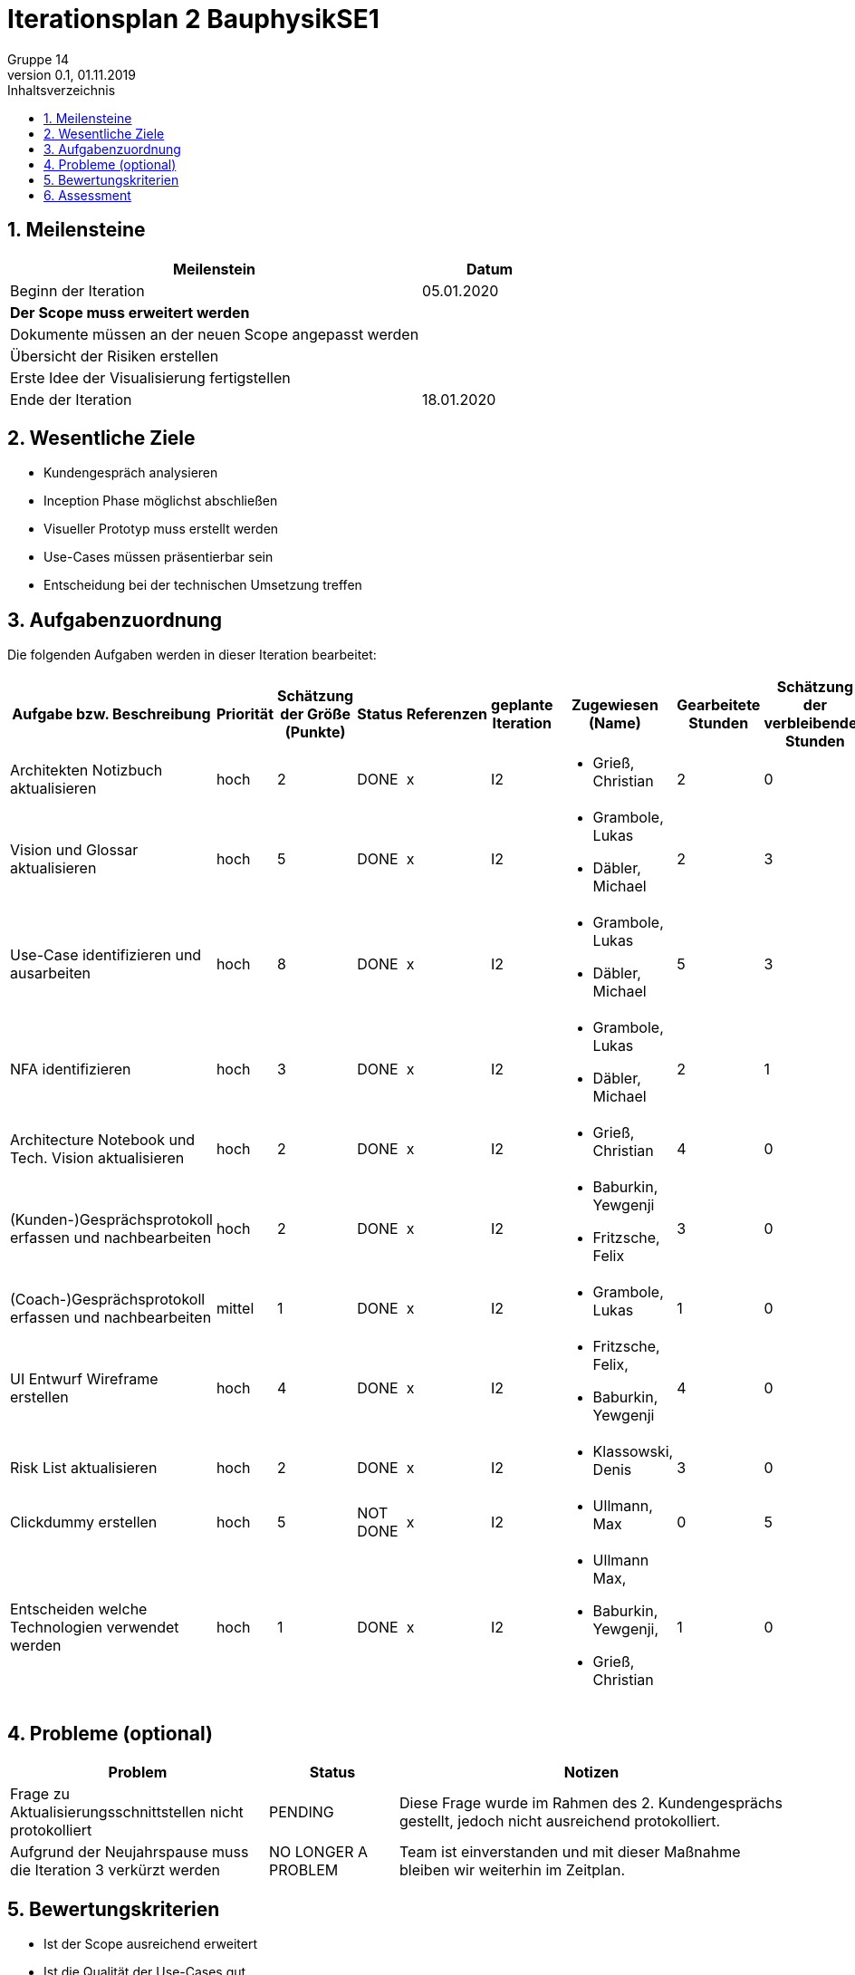 = Iterationsplan 2 BauphysikSE1
Gruppe 14
0.1, 01.11.2019 
:toc: 
:toc-title: Inhaltsverzeichnis
:sectnums:
:icons: font

== Meilensteine
//Meilensteine zeigen den Ablauf der Iteration, wie z.B. den Beginn und das Ende, Zwischen-Meilensteine, Synchronisation mit anderen Teams, Demos usw.

[%header, cols="3,1"]
|===
|Meilenstein
|Datum
|Beginn der Iteration | 05.01.2020
|*Der Scope muss erweitert werden*| 
|Dokumente müssen an der neuen Scope angepasst werden|
|Übersicht der Risiken erstellen|
|Erste Idee der Visualisierung fertigstellen| 
|Ende der Iteration	| 18.01.2020
|===
	

== Wesentliche Ziele
//Nennen Sie 1-5 wesentliche Ziele für die Iteration.

* Kundengespräch analysieren
* Inception Phase möglichst abschließen
* Visueller Prototyp muss erstellt werden
* Use-Cases müssen präsentierbar sein
* Entscheidung bei der technischen Umsetzung treffen


== Aufgabenzuordnung
//Dieser Abschnitt sollte einen Verweis auf die Work Items List enthalten, die die für diese Iteration vorgesehenen Aufgaben dokumentiert sowie die Zuordnung dieser Aufgaben zu Teammitgliedern. Alternativ können die Aufgaben für die Iteration und die Zuordnung zu Teammitgliedern in nachfolgender Tabelle dokumentiert werden - je nach dem, was einfacher für die Projektbeteiligten einfacher zu finden ist.

Die folgenden Aufgaben werden in dieser Iteration bearbeitet:
[%header, cols="3,1,1,1,2,1,1,1,1"]
|===
|Aufgabe bzw. Beschreibung	|Priorität  	|Schätzung der Größe (Punkte)	|Status|	Referenzen	|geplante Iteration| Zugewiesen (Name) |	Gearbeitete Stunden | Schätzung der verbleibenden Stunden
| Architekten Notizbuch aktualisieren | hoch | 2 | DONE | x | I2 a|
* Grieß, Christian | 2 | 0
| Vision und Glossar aktualisieren | hoch   | 5 | DONE | x | I2 a|
* Grambole, Lukas
* Däbler, Michael | 2 | 3
| Use-Case identifizieren und ausarbeiten | hoch   | 8 | DONE | x | I2 a| 
* Grambole, Lukas 
* Däbler, Michael| 5 | 3
|NFA identifizieren|hoch|3|DONE|x|I2 a|
* Grambole, Lukas
* Däbler, Michael|2|1
|Architecture Notebook und Tech. Vision aktualisieren| hoch |2|DONE|x|I2 a|
* Grieß, Christian |4| 0
|(Kunden-)Gesprächsprotokoll erfassen und nachbearbeiten|hoch|2|DONE|x|I2 a|
* Baburkin, Yewgenji
* Fritzsche, Felix|3|0
|(Coach-)Gesprächsprotokoll erfassen und nachbearbeiten|mittel|1|DONE|x|I2 a| * Grambole, Lukas | 1| 0
|UI Entwurf Wireframe erstellen|hoch|4|DONE|x|I2 a|
* Fritzsche, Felix, 
* Baburkin, Yewgenji|4|0
|Risk List aktualisieren|hoch|2|DONE|x|I2 a|
* Klassowski, Denis|3|0
|Clickdummy erstellen|hoch|5|NOT DONE|x|I2 a|
* Ullmann, Max|0|5
|Entscheiden welche Technologien verwendet werden|hoch|1|DONE|x|I2 a|
* Ullmann Max,
* Baburkin, Yewgenji,
* Grieß, Christian
|1|0
|===
								
								
== Probleme (optional)
//Optional: Führen Sie alle Probleme auf, die in dieser Iteration adressiert werden sollen. Aktualisieren Sie den Status, wenn neue Probleme bei den täglichen / regelmäßigen Abstimmungen berichtet werden.

[%header, cols="2,1,3"]
|===
|Problem	| Status |	Notizen
|Frage zu Aktualisierungsschnittstellen nicht protokolliert | PENDING |	Diese Frage wurde im Rahmen des 2. Kundengesprächs gestellt, jedoch nicht ausreichend protokolliert.
|Aufgrund der Neujahrspause muss die Iteration 3 verkürzt werden|NO LONGER A PROBLEM| Team ist einverstanden und mit dieser Maßnahme bleiben wir weiterhin im Zeitplan.
|===
		

== Bewertungskriterien
//Eine kurze Beschreibung, wie Erfüllung die o.g. Ziele bewertet werden sollen.

* Ist der Scope ausreichend erweitert
* Ist die Qualität der Use-Cases gut
* Wurden die neuen Wünsche des Kunden erfolgreich in alten Dokumente eingearbeitet



== Assessment
//In diesem Abschnitt werden die Ergebnisse und Maßnahmen der Bewertung erfasst und kommunziert. Die Bewertung wird üblicherweise am Ende jeder Iteration durchgeführt. Wenn Sie diese Bewertungen nicht machen, ist das Team möglicherweise nicht in der Lage,die eigene Arbeitsweise ("Way of Working") zu verbessern.

[header%, cols="1,3"]
|===
|Assessment Ziel	| Ist der neue Scope ausreichend
|Assessment Datum | 13.01.2020	
|Teilnehmer	| Alle bis auf Ullmann Max
|Projektstatus	| Scope und damit das Projekt steht in Frage
|===

* Beurteilung im Vergleich zu den Zielen +
//Dokumentieren Sie, ob die angestrebten Ziele des Iterationsplans erreicht wurden.
Das Ziel des visuellen Prototyps wurde auf Iteration 3 verschoben. Alle anderen Ziele wurden größtenteils erreicht.

* Geplante vs. erledigte Aufgaben +
//Zusammenfassung, ob alle für die Iteration geplanten Aufgaben bearbeitet wurden und welche Aufgaben verschoben oder hinzugefügt wurden.
Ziel und damit auch die Aufgabe des visuellen Prototyps verschoben. +
Alle anderen Aufgaben wurden größtenteils erfüllt. +

* Beurteilung im Vergleich zu den Bewertungskriterien +
//Document whether you met the evaluation criteria as specified in the Iteration Plan. 
//Geben Sie an, ob Sie die o.g. Bewertungskriterien erfüllt haben. Das kann z.B. folgende Informationen enthalten: “Demo for Department X was well-received, with some concerns raised around usability,” or “495 test cases were automated with a 98% pass rate. 9 test cases were deferred because the corresponding Work Items were postponed.”
Coach war mit dem neuen Scope einverstanden. +
Bisherige Probleme des Kunden werden weiterhin, wie in Iteration 1 erarbeitet, Lösbar sein. Kunde wirkt damit zufrieden. +
Use-Cases sind verfeinert worden. Qualitätsprüfung noch ausstehend.

* Andere Belange und Abweichungen +
//Führen Sie weitere Themen auf, für die eine Bewertung durchgeführt wurde. Beispiele sind Finanzen, Zeitabweichungen oder Feedback von Stakeholdern, die nicht bereits an anderer Stelle dokumentiert wurden.
Leider fand das Kundengespräch aufgrund von oranisatorischen Problemen relativ spät statt.
Um im Zeitplan zu bleiben haben wir als Team entschieden die Iteration 3 und 4 zu verkürzen. 